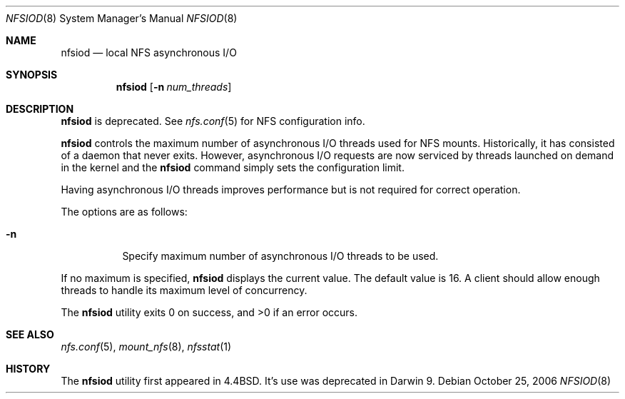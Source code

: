 .\"
.\" Copyright (c) 1999-2006 Apple Computer, Inc.  All rights reserved.
.\"
.\" @APPLE_LICENSE_HEADER_START@
.\" 
.\" This file contains Original Code and/or Modifications of Original Code
.\" as defined in and that are subject to the Apple Public Source License
.\" Version 2.0 (the 'License'). You may not use this file except in
.\" compliance with the License. Please obtain a copy of the License at
.\" http://www.opensource.apple.com/apsl/ and read it before using this
.\" file.
.\" 
.\" The Original Code and all software distributed under the License are
.\" distributed on an 'AS IS' basis, WITHOUT WARRANTY OF ANY KIND, EITHER
.\" EXPRESS OR IMPLIED, AND APPLE HEREBY DISCLAIMS ALL SUCH WARRANTIES,
.\" INCLUDING WITHOUT LIMITATION, ANY WARRANTIES OF MERCHANTABILITY,
.\" FITNESS FOR A PARTICULAR PURPOSE, QUIET ENJOYMENT OR NON-INFRINGEMENT.
.\" Please see the License for the specific language governing rights and
.\" limitations under the License.
.\" 
.\" @APPLE_LICENSE_HEADER_END@
.\"
.\" Copyright (c) 1989, 1991, 1993
.\"	The Regents of the University of California.  All rights reserved.
.\"
.\" Redistribution and use in source and binary forms, with or without
.\" modification, are permitted provided that the following conditions
.\" are met:
.\" 1. Redistributions of source code must retain the above copyright
.\"    notice, this list of conditions and the following disclaimer.
.\" 2. Redistributions in binary form must reproduce the above copyright
.\"    notice, this list of conditions and the following disclaimer in the
.\"    documentation and/or other materials provided with the distribution.
.\" 3. All advertising materials mentioning features or use of this software
.\"    must display the following acknowledgement:
.\"	This product includes software developed by the University of
.\"	California, Berkeley and its contributors.
.\" 4. Neither the name of the University nor the names of its contributors
.\"    may be used to endorse or promote products derived from this software
.\"    without specific prior written permission.
.\"
.\" THIS SOFTWARE IS PROVIDED BY THE REGENTS AND CONTRIBUTORS ``AS IS'' AND
.\" ANY EXPRESS OR IMPLIED WARRANTIES, INCLUDING, BUT NOT LIMITED TO, THE
.\" IMPLIED WARRANTIES OF MERCHANTABILITY AND FITNESS FOR A PARTICULAR PURPOSE
.\" ARE DISCLAIMED.  IN NO EVENT SHALL THE REGENTS OR CONTRIBUTORS BE LIABLE
.\" FOR ANY DIRECT, INDIRECT, INCIDENTAL, SPECIAL, EXEMPLARY, OR CONSEQUENTIAL
.\" DAMAGES (INCLUDING, BUT NOT LIMITED TO, PROCUREMENT OF SUBSTITUTE GOODS
.\" OR SERVICES; LOSS OF USE, DATA, OR PROFITS; OR BUSINESS INTERRUPTION)
.\" HOWEVER CAUSED AND ON ANY THEORY OF LIABILITY, WHETHER IN CONTRACT, STRICT
.\" LIABILITY, OR TORT (INCLUDING NEGLIGENCE OR OTHERWISE) ARISING IN ANY WAY
.\" OUT OF THE USE OF THIS SOFTWARE, EVEN IF ADVISED OF THE POSSIBILITY OF
.\" SUCH DAMAGE.
.\"
.\"     @(#)nfsiod.8	8.2 (Berkeley) 2/22/94
.\"
.Dd October 25, 2006
.Dt NFSIOD 8
.Os
.Sh NAME
.Nm nfsiod
.Nd local
.Tn NFS
asynchronous I/O
.Sh SYNOPSIS
.Nm
.Op Fl n Ar num_threads
.Sh DESCRIPTION
.Nm
is deprecated.  See
.Xr nfs.conf 5
for NFS configuration info.
.Pp
.Nm
controls the maximum number of asynchronous I/O threads used
for NFS mounts.  Historically, it has consisted of a daemon that
never exits.  However, asynchronous I/O requests are now serviced
by threads launched on demand in the kernel and the
.Nm
command simply sets the configuration limit.
.Pp
Having asynchronous I/O threads improves performance but is not required
for correct operation.
.Pp
The options are as follows:
.Bl -tag -width Ds
.It Fl n
Specify maximum number of asynchronous I/O threads to be used.
.El
.Pp
If no maximum is specified,
.Nm
displays the current value.  The default value is 16.  A client should
allow enough threads to handle its maximum level of concurrency.
.Pp
The
.Nm
utility exits 0 on success, and >0 if an error occurs.
.Sh SEE ALSO
.Xr nfs.conf 5 ,
.Xr mount_nfs 8 ,
.Xr nfsstat 1
.Sh HISTORY
The
.Nm nfsiod
utility first appeared in 4.4BSD.  It's use was deprecated in Darwin 9.
